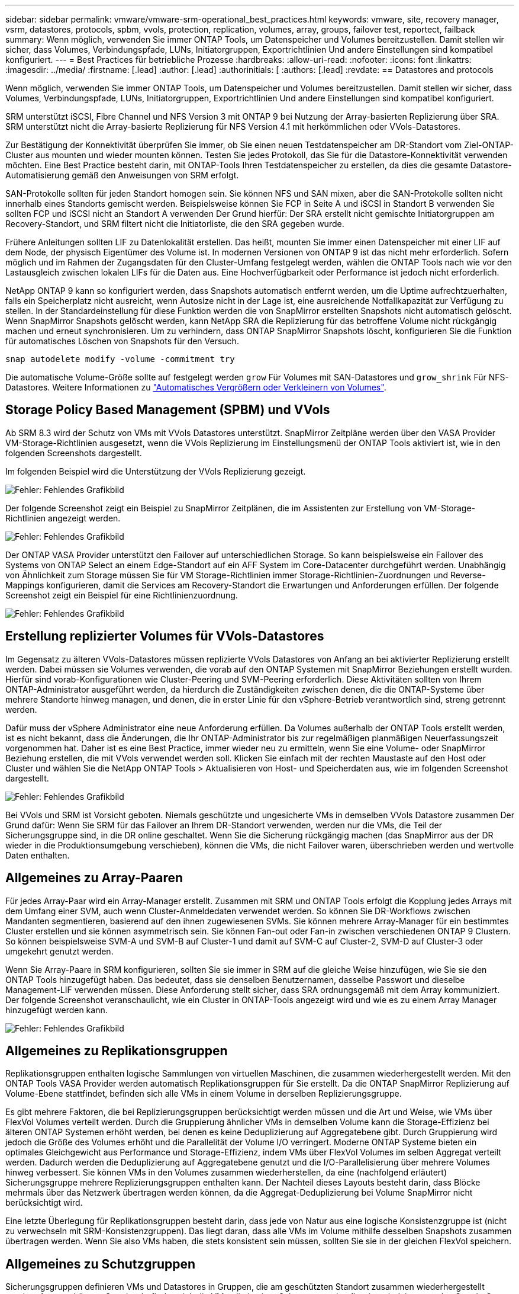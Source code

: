 ---
sidebar: sidebar 
permalink: vmware/vmware-srm-operational_best_practices.html 
keywords: vmware, site, recovery manager, vsrm, datastores, protocols, spbm, vvols, protection, replication, volumes, array, groups, failover test, reportect, failback 
summary: Wenn möglich, verwenden Sie immer ONTAP Tools, um Datenspeicher und Volumes bereitzustellen. Damit stellen wir sicher, dass Volumes, Verbindungspfade, LUNs, Initiatorgruppen, Exportrichtlinien Und andere Einstellungen sind kompatibel konfiguriert. 
---
= Best Practices für betriebliche Prozesse
:hardbreaks:
:allow-uri-read: 
:nofooter: 
:icons: font
:linkattrs: 
:imagesdir: ../media/
:firstname: [.lead]
:author: [.lead]
:authorinitials: [
:authors: [.lead]
:revdate: == Datastores and protocols


Wenn möglich, verwenden Sie immer ONTAP Tools, um Datenspeicher und Volumes bereitzustellen. Damit stellen wir sicher, dass Volumes, Verbindungspfade, LUNs, Initiatorgruppen, Exportrichtlinien Und andere Einstellungen sind kompatibel konfiguriert.

SRM unterstützt iSCSI, Fibre Channel und NFS Version 3 mit ONTAP 9 bei Nutzung der Array-basierten Replizierung über SRA. SRM unterstützt nicht die Array-basierte Replizierung für NFS Version 4.1 mit herkömmlichen oder VVols-Datastores.

Zur Bestätigung der Konnektivität überprüfen Sie immer, ob Sie einen neuen Testdatenspeicher am DR-Standort vom Ziel-ONTAP-Cluster aus mounten und wieder mounten können. Testen Sie jedes Protokoll, das Sie für die Datastore-Konnektivität verwenden möchten. Eine Best Practice besteht darin, mit ONTAP-Tools Ihren Testdatenspeicher zu erstellen, da dies die gesamte Datastore-Automatisierung gemäß den Anweisungen von SRM erfolgt.

SAN-Protokolle sollten für jeden Standort homogen sein. Sie können NFS und SAN mixen, aber die SAN-Protokolle sollten nicht innerhalb eines Standorts gemischt werden. Beispielsweise können Sie FCP in Seite A und iSCSI in Standort B verwenden Sie sollten FCP und iSCSI nicht an Standort A verwenden Der Grund hierfür: Der SRA erstellt nicht gemischte Initiatorgruppen am Recovery-Standort, und SRM filtert nicht die Initiatorliste, die den SRA gegeben wurde.

Frühere Anleitungen sollten LIF zu Datenlokalität erstellen. Das heißt, mounten Sie immer einen Datenspeicher mit einer LIF auf dem Node, der physisch Eigentümer des Volume ist. In modernen Versionen von ONTAP 9 ist das nicht mehr erforderlich. Sofern möglich und im Rahmen der Zugangsdaten für den Cluster-Umfang festgelegt werden, wählen die ONTAP Tools nach wie vor den Lastausgleich zwischen lokalen LIFs für die Daten aus. Eine Hochverfügbarkeit oder Performance ist jedoch nicht erforderlich.

NetApp ONTAP 9 kann so konfiguriert werden, dass Snapshots automatisch entfernt werden, um die Uptime aufrechtzuerhalten, falls ein Speicherplatz nicht ausreicht, wenn Autosize nicht in der Lage ist, eine ausreichende Notfallkapazität zur Verfügung zu stellen. In der Standardeinstellung für diese Funktion werden die von SnapMirror erstellten Snapshots nicht automatisch gelöscht. Wenn SnapMirror Snapshots gelöscht werden, kann NetApp SRA die Replizierung für das betroffene Volume nicht rückgängig machen und erneut synchronisieren. Um zu verhindern, dass ONTAP SnapMirror Snapshots löscht, konfigurieren Sie die Funktion für automatisches Löschen von Snapshots für den Versuch.

....
snap autodelete modify -volume -commitment try
....
Die automatische Volume-Größe sollte auf festgelegt werden `grow` Für Volumes mit SAN-Datastores und `grow_shrink` Für NFS-Datastores. Weitere Informationen zu link:https://docs.netapp.com/us-en/ontap/flexgroup/configure-automatic-grow-shrink-task.html["Automatisches Vergrößern oder Verkleinern von Volumes"^].



== Storage Policy Based Management (SPBM) und VVols

Ab SRM 8.3 wird der Schutz von VMs mit VVols Datastores unterstützt. SnapMirror Zeitpläne werden über den VASA Provider VM-Storage-Richtlinien ausgesetzt, wenn die VVols Replizierung im Einstellungsmenü der ONTAP Tools aktiviert ist, wie in den folgenden Screenshots dargestellt.

Im folgenden Beispiel wird die Unterstützung der VVols Replizierung gezeigt.

image:vsrm-ontap9_image2.png["Fehler: Fehlendes Grafikbild"]

Der folgende Screenshot zeigt ein Beispiel zu SnapMirror Zeitplänen, die im Assistenten zur Erstellung von VM-Storage-Richtlinien angezeigt werden.

image:vsrm-ontap9_image3.png["Fehler: Fehlendes Grafikbild"]

Der ONTAP VASA Provider unterstützt den Failover auf unterschiedlichen Storage. So kann beispielsweise ein Failover des Systems von ONTAP Select an einem Edge-Standort auf ein AFF System im Core-Datacenter durchgeführt werden. Unabhängig von Ähnlichkeit zum Storage müssen Sie für VM Storage-Richtlinien immer Storage-Richtlinien-Zuordnungen und Reverse-Mappings konfigurieren, damit die Services am Recovery-Standort die Erwartungen und Anforderungen erfüllen. Der folgende Screenshot zeigt ein Beispiel für eine Richtlinienzuordnung.

image:vsrm-ontap9_image4.png["Fehler: Fehlendes Grafikbild"]



== Erstellung replizierter Volumes für VVols-Datastores

Im Gegensatz zu älteren VVols-Datastores müssen replizierte VVols Datastores von Anfang an bei aktivierter Replizierung erstellt werden. Dabei müssen sie Volumes verwenden, die vorab auf den ONTAP Systemen mit SnapMirror Beziehungen erstellt wurden. Hierfür sind vorab-Konfigurationen wie Cluster-Peering und SVM-Peering erforderlich. Diese Aktivitäten sollten von Ihrem ONTAP-Administrator ausgeführt werden, da hierdurch die Zuständigkeiten zwischen denen, die die ONTAP-Systeme über mehrere Standorte hinweg managen, und denen, die in erster Linie für den vSphere-Betrieb verantwortlich sind, streng getrennt werden.

Dafür muss der vSphere Administrator eine neue Anforderung erfüllen. Da Volumes außerhalb der ONTAP Tools erstellt werden, ist es nicht bekannt, dass die Änderungen, die Ihr ONTAP-Administrator bis zur regelmäßigen planmäßigen Neuerfassungszeit vorgenommen hat. Daher ist es eine Best Practice, immer wieder neu zu ermitteln, wenn Sie eine Volume- oder SnapMirror Beziehung erstellen, die mit VVols verwendet werden soll. Klicken Sie einfach mit der rechten Maustaste auf den Host oder Cluster und wählen Sie die NetApp ONTAP Tools > Aktualisieren von Host- und Speicherdaten aus, wie im folgenden Screenshot dargestellt.

image:vsrm-ontap9_image5.png["Fehler: Fehlendes Grafikbild"]

Bei VVols und SRM ist Vorsicht geboten. Niemals geschützte und ungesicherte VMs in demselben VVols Datastore zusammen Der Grund dafür: Wenn Sie SRM für das Failover an Ihrem DR-Standort verwenden, werden nur die VMs, die Teil der Sicherungsgruppe sind, in die DR online geschaltet. Wenn Sie die Sicherung rückgängig machen (das SnapMirror aus der DR wieder in die Produktionsumgebung verschieben), können die VMs, die nicht Failover waren, überschrieben werden und wertvolle Daten enthalten.



== Allgemeines zu Array-Paaren

Für jedes Array-Paar wird ein Array-Manager erstellt. Zusammen mit SRM und ONTAP Tools erfolgt die Kopplung jedes Arrays mit dem Umfang einer SVM, auch wenn Cluster-Anmeldedaten verwendet werden. So können Sie DR-Workflows zwischen Mandanten segmentieren, basierend auf den ihnen zugewiesenen SVMs. Sie können mehrere Array-Manager für ein bestimmtes Cluster erstellen und sie können asymmetrisch sein. Sie können Fan-out oder Fan-in zwischen verschiedenen ONTAP 9 Clustern. So können beispielsweise SVM-A und SVM-B auf Cluster-1 und damit auf SVM-C auf Cluster-2, SVM-D auf Cluster-3 oder umgekehrt genutzt werden.

Wenn Sie Array-Paare in SRM konfigurieren, sollten Sie sie immer in SRM auf die gleiche Weise hinzufügen, wie Sie sie den ONTAP Tools hinzugefügt haben. Das bedeutet, dass sie denselben Benutzernamen, dasselbe Passwort und dieselbe Management-LIF verwenden müssen. Diese Anforderung stellt sicher, dass SRA ordnungsgemäß mit dem Array kommuniziert. Der folgende Screenshot veranschaulicht, wie ein Cluster in ONTAP-Tools angezeigt wird und wie es zu einem Array Manager hinzugefügt werden kann.

image:vsrm-ontap9_image6.jpg["Fehler: Fehlendes Grafikbild"]



== Allgemeines zu Replikationsgruppen

Replikationsgruppen enthalten logische Sammlungen von virtuellen Maschinen, die zusammen wiederhergestellt werden. Mit den ONTAP Tools VASA Provider werden automatisch Replikationsgruppen für Sie erstellt. Da die ONTAP SnapMirror Replizierung auf Volume-Ebene stattfindet, befinden sich alle VMs in einem Volume in derselben Replizierungsgruppe.

Es gibt mehrere Faktoren, die bei Replizierungsgruppen berücksichtigt werden müssen und die Art und Weise, wie VMs über FlexVol Volumes verteilt werden. Durch die Gruppierung ähnlicher VMs in demselben Volume kann die Storage-Effizienz bei älteren ONTAP Systemen erhöht werden, bei denen es keine Deduplizierung auf Aggregatebene gibt. Durch Gruppierung wird jedoch die Größe des Volumes erhöht und die Parallelität der Volume I/O verringert. Moderne ONTAP Systeme bieten ein optimales Gleichgewicht aus Performance und Storage-Effizienz, indem VMs über FlexVol Volumes im selben Aggregat verteilt werden. Dadurch werden die Deduplizierung auf Aggregatebene genutzt und die I/O-Parallelisierung über mehrere Volumes hinweg verbessert. Sie können VMs in den Volumes zusammen wiederherstellen, da eine (nachfolgend erläutert) Sicherungsgruppe mehrere Replizierungsgruppen enthalten kann. Der Nachteil dieses Layouts besteht darin, dass Blöcke mehrmals über das Netzwerk übertragen werden können, da die Aggregat-Deduplizierung bei Volume SnapMirror nicht berücksichtigt wird.

Eine letzte Überlegung für Replikationsgruppen besteht darin, dass jede von Natur aus eine logische Konsistenzgruppe ist (nicht zu verwechseln mit SRM-Konsistenzgruppen). Das liegt daran, dass alle VMs im Volume mithilfe desselben Snapshots zusammen übertragen werden. Wenn Sie also VMs haben, die stets konsistent sein müssen, sollten Sie sie in der gleichen FlexVol speichern.



== Allgemeines zu Schutzgruppen

Sicherungsgruppen definieren VMs und Datastores in Gruppen, die am geschützten Standort zusammen wiederhergestellt werden. Am geschützten Standort befinden sich die VMs, die in einer Schutzgruppe konfiguriert sind, im normalen Steady-State-Betrieb. Es ist wichtig zu beachten, dass eine Schutzgruppe nicht mehrere Array-Manager umfassen kann, obwohl SRM möglicherweise mehrere Array-Manager für eine Schutzgruppe anzeigt. Aus diesem Grund sollten Sie VM-Dateien nicht über Datastores auf unterschiedlichen SVMs verteilen.



== Recovery-Pläne sprechen

Recovery-Pläne legen fest, welche Schutzgruppen im gleichen Prozess wiederhergestellt werden. Mehrere Sicherungsgruppen können im selben Recovery-Plan konfiguriert werden. Um darüber hinaus mehr Optionen für die Ausführung von Recovery-Plänen zu aktivieren, kann eine einzige Sicherungsgruppe in mehreren Recovery-Plänen enthalten sein.

Durch Recovery-Pläne können SRM-Administratoren Recovery-Workflows definieren, indem VMs einer Prioritätsgruppe von 1 (hoch) bis 5 (niedrig) zugewiesen werden, wobei 3 (mittel) standardmäßig verwendet wird. Innerhalb einer Prioritätsgruppe können VMs für Abhängigkeiten konfiguriert werden.

So könnte Ihr Unternehmen beispielsweise über eine geschäftskritische Tier-1-Applikation für seine Datenbank auf einen Microsoft SQL Server zurückgreifen. Sie entscheiden also, Ihre VMs in Prioritätsgruppe 1 einzufügen. Innerhalb der Prioritätsgruppe 1 beginnen Sie mit der Planung des Auftrages der Dienste. Sie möchten wahrscheinlich, dass Ihr Microsoft Windows Domain Controller vor Ihrem Microsoft SQL Server hochgefahren wird, was vor Ihrem Anwendungsserver online sein müsste, usw. Sie würden all diese VMs zur Prioritätsgruppe hinzufügen und dann die Abhängigkeiten einstellen, da Abhängigkeiten nur innerhalb einer bestimmten Prioritätsgruppe gelten.

NetApp empfiehlt besonders, mit Ihren Applikationsteams zusammenarbeiten zu müssen, um die Reihenfolge der für ein Failover-Szenario erforderlichen Operationen zu ermitteln und die Recovery-Pläne entsprechend zu erstellen.



== Testen Sie den Failover

Als Best Practice empfiehlt es sich, immer einen Test-Failover durchzuführen, wenn die Konfiguration eines geschützten VM Storage geändert wird. So wird sichergestellt, dass Sie bei einem Notfall darauf vertrauen können, dass Site Recovery Manager Services innerhalb des erwarteten RTO-Ziels wiederherstellen kann.

NetApp empfiehlt zudem, die Funktion der in Gast-Applikationen gelegentlich zu bestätigen, insbesondere nach der Neukonfiguration von VM-Storage.

Wenn ein Test-Recovery-Vorgang ausgeführt wird, wird auf dem ESXi Host für die VMs ein privates Test-Bubble-Netzwerk erstellt. Dieses Netzwerk wird jedoch nicht automatisch mit physischen Netzwerkadaptern verbunden und bietet daher keine Verbindung zwischen den ESXi Hosts. Um die Kommunikation zwischen VMs zu ermöglichen, die während des DR-Tests auf verschiedenen ESXi Hosts ausgeführt werden, wird ein physisches privates Netzwerk zwischen den ESXi Hosts am DR-Standort erstellt. Um zu überprüfen, ob das Testnetzwerk privat ist, kann das Testblasennetzwerk physisch oder mittels VLANs oder VLAN-Tagging getrennt werden. Dieses Netzwerk muss von dem Produktionsnetzwerk getrennt werden, da die VMs wiederhergestellt werden und nicht mit IP-Adressen im Produktionsnetzwerk platziert werden können, die mit den tatsächlichen Produktionssystemen kollidieren können. Nach dem Erstellen eines Recovery-Plans in SRM kann das erstellte Testnetzwerk als privates Netzwerk ausgewählt werden, um die VMs mit während des Tests zu verbinden.

Nachdem der Test validiert und nicht mehr erforderlich ist, führen Sie eine Bereinigung durch. Bei der Durchführung der Bereinigung werden die geschützten VMs in ihren Ausgangszustand zurückversetzt und der Recovery-Plan wird auf den Status „bereit“ zurückgesetzt.



== Überlegungen zum Failover

Wenn es um Failover an einem Standort zusätzlich zur in diesem Leitfaden beschriebenen Reihenfolge geht, müssen noch einige weitere Aspekte berücksichtigt werden.

Ein Problem, mit dem Sie möglicherweise zu kämpfen haben, ist die Netzwerkunterschiede zwischen den Standorten. In einigen Umgebungen können am primären Standort und am DR-Standort dieselben Netzwerk-IP-Adressen verwendet werden. Diese Fähigkeit wird als Stretched Virtual LAN (VLAN) oder Stretched Network Setup bezeichnet. Andere Umgebungen müssen möglicherweise unterschiedliche Netzwerk-IP-Adressen (z. B. in unterschiedlichen VLANs) am primären Standort relativ zum DR-Standort verwenden.

VMware bietet verschiedene Möglichkeiten zur Lösung dieses Problems. Netzwerkvirtualisierungstechnologien wie VMware NSX-T Data Center abstrahieren den gesamten Netzwerk-Stack von Ebene 2 bis 7 von der Betriebsumgebung und ermöglichen so portablere Lösungen. Weitere Informationen zu link:https://docs.vmware.com/en/Site-Recovery-Manager/8.4/com.vmware.srm.admin.doc/GUID-89402F1B-1AFB-42CD-B7D5-9535AF32435D.html["NSX-T-Optionen mit SRM"^].

SRM ermöglicht es Ihnen auch, die Netzwerkkonfiguration einer VM wie das Recovery zu ändern. Diese Neukonfiguration umfasst Einstellungen wie IP-Adressen, Gateway-Adresse und DNS-Server-Einstellungen. Verschiedene Netzwerkeinstellungen, die bei der Wiederherstellung auf einzelne VMs angewendet werden, können in den Einstellungen einer VM der Eigenschaft im Recovery-Plan angegeben werden.

Um SRM so zu konfigurieren, dass verschiedene Netzwerkeinstellungen auf mehrere VMs angewendet werden können, ohne die Eigenschaften der einzelnen im Recovery-Plan bearbeiten zu müssen, stellt VMware ein Tool namens dr-ip-Customizer bereit. Informationen zur Verwendung dieses Dienstprogramms finden Sie unter link:https://docs.vmware.com/en/Site-Recovery-Manager/8.4/com.vmware.srm.admin.doc/GUID-2B7E2B25-2B82-4BC4-876B-2FE0A3D71B84.html["VMware Dokumentation"^].



== Schützen

Nach einem Recovery wird der Recovery-Standort zum neuen Produktionsstandort. Da der Recovery-Vorgang die SnapMirror Replizierung ausbrach, ist der neue Produktionsstandort nicht vor zukünftigen Ausfällen geschützt. Als Best Practice wird empfohlen, den neuen Produktionsstandort unmittelbar nach dem Recovery auf einen anderen Standort zu schützen. Wenn der ursprüngliche Produktionsstandort betriebsbereit ist, kann der VMware Administrator den ursprünglichen Produktionsstandort als neuen Recovery-Standort zum Schutz des neuen Produktionsstandorts verwenden und damit die Richtung des Schutzes umkehren. Repschutz ist nur bei nicht-katastrophalen Ausfällen verfügbar. Daher müssen die ursprünglichen vCenter Server, ESXi Server, SRM Server und entsprechenden Datenbanken irgendwann wiederhergestellt werden können. Falls diese nicht verfügbar sind, müssen eine neue Schutzgruppe und ein neuer Recovery-Plan erstellt werden.



== Failback

Ein Failback-Vorgang ist im Grunde ein Failover in eine andere Richtung als zuvor. Als Best Practice überprüfen Sie, ob der ursprüngliche Standort wieder zu akzeptablen Funktionsstufen zurückkehrt, bevor Sie ein Failback durchführen, oder, anders ausgedrückt, ein Failover zum ursprünglichen Standort durchführen. Falls der ursprüngliche Standort weiterhin kompromittiert wird, sollten Sie ein Failback verzögern, bis der Ausfall ausreichend behoben ist.

Eine weitere Failback Best Practice besteht darin, immer einen Test-Failover auszuführen, nachdem der erneute Schutz abgeschlossen und bevor das endgültige Failback durchgeführt wurde. Dadurch wird sichergestellt, dass die vorhandenen Systeme am ursprünglichen Standort den Betrieb abschließen können.



== Wiederherstellung der Originalseite

Nach dem Failback sollten Sie mit allen Beteiligte bestätigen, dass ihre Services wieder normal sind, bevor Sie erneut den Schutz starten.

Wenn eine erneute Sicherung nach dem Failback ausgeführt wird, befindet sich die Umgebung im Wesentlichen in dem Zustand, in dem sie sich zu Beginn befand. Die SnapMirror Replizierung wird erneut vom Produktionsstandort zum Recovery-Standort ausgeführt.
